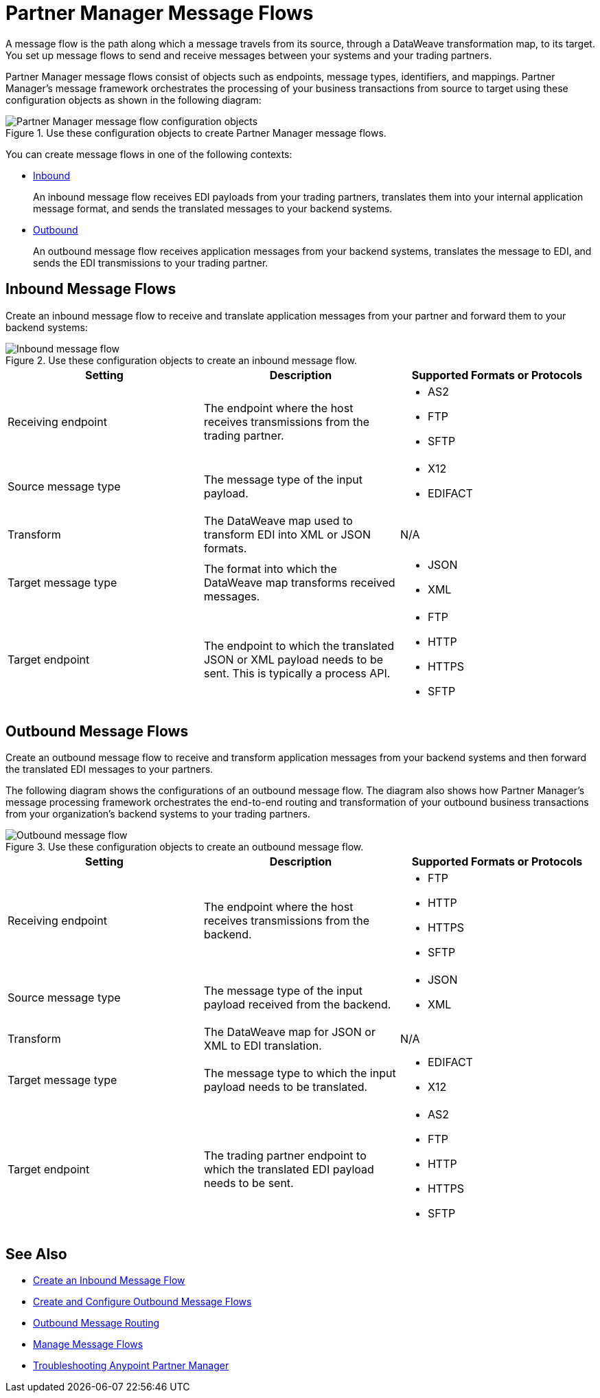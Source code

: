 = Partner Manager Message Flows

A message flow is the path along which a message travels from its source, through a DataWeave transformation map, to its target. You set up message flows to send and receive messages between your systems and your trading partners.

Partner Manager message flows consist of objects such as endpoints, message types, identifiers, and mappings. Partner Manager’s message framework orchestrates the processing of your business transactions from source to target using these configuration objects as shown in the following diagram:

.Use these configuration objects to create Partner Manager message flows.
image::pm-message-flow.png[Partner Manager message flow configuration objects]

You can create message flows in one of the following contexts:

* <<inbound-message-flow,Inbound>> +
+
An inbound message flow receives EDI payloads from your trading partners, translates them into your internal application message format, and sends the translated messages to your backend systems.

* <<outbound-message-flow,Outbound>>
+
An outbound message flow receives application messages from your backend systems, translates the message to EDI, and sends the EDI transmissions to your trading partner.

[[inbound-message-flow]]
== Inbound Message Flows

Create an inbound message flow to receive and translate application messages from your partner and forward them to your backend systems:

.Use these configuration objects to create an inbound message flow.
image::pm-inbound-message-flow.png[Inbound message flow]

|===
|Setting |Description |Supported Formats or Protocols

|Receiving endpoint | The endpoint where the host receives transmissions from the trading partner. a|
* AS2
* FTP
* SFTP

|Source message type |The message type of the input payload. a|
* X12
* EDIFACT

|Transform |The DataWeave map used to transform EDI into XML or JSON formats. a| N/A

|Target message type |The format into which the DataWeave map transforms received messages. a|
* JSON
* XML

|Target endpoint | The endpoint to which the translated JSON or XML payload needs to be sent. This is typically a process API.
 a|
* FTP
* HTTP
* HTTPS
* SFTP
|===

[[outbound-message-flow]]
== Outbound Message Flows

Create an outbound message flow to receive and transform application messages from your backend systems and then forward the translated EDI messages to your partners.

The following diagram shows the configurations of an outbound message flow. The diagram also shows how Partner Manager’s message processing framework orchestrates the end-to-end routing and transformation of your outbound business transactions from your organization’s backend systems to your trading partners.

.Use these configuration objects to create an outbound message flow.
image::pm-outbound-message-flow.png[Outbound message flow]

|===
|Setting |Description |Supported Formats or Protocols

|Receiving endpoint |The endpoint where the host receives transmissions from the backend. a|
* FTP
* HTTP
* HTTPS
* SFTP

|Source message type |The message type of the input payload received from the backend. a|
* JSON
* XML

|Transform |The DataWeave map for JSON or XML to EDI translation. a| N/A

|Target message type |
The message type to which the input payload needs to be translated.
a|
* EDIFACT
* X12

|Target endpoint |
The trading partner endpoint to which the translated EDI payload needs to be sent.
 a|
* AS2
* FTP
* HTTP
* HTTPS
* SFTP
|===

== See Also

* xref:configure-message-flows.adoc[Create an Inbound Message Flow]
* xref:create-outbound-message-flow.adoc[Create and Configure Outbound Message Flows]
* xref:outbound-message-routing.adoc[Outbound Message Routing]
* xref:manage-message-flows.adoc[Manage Message Flows]
* xref:troubleshooting.adoc[Troubleshooting Anypoint Partner Manager]
